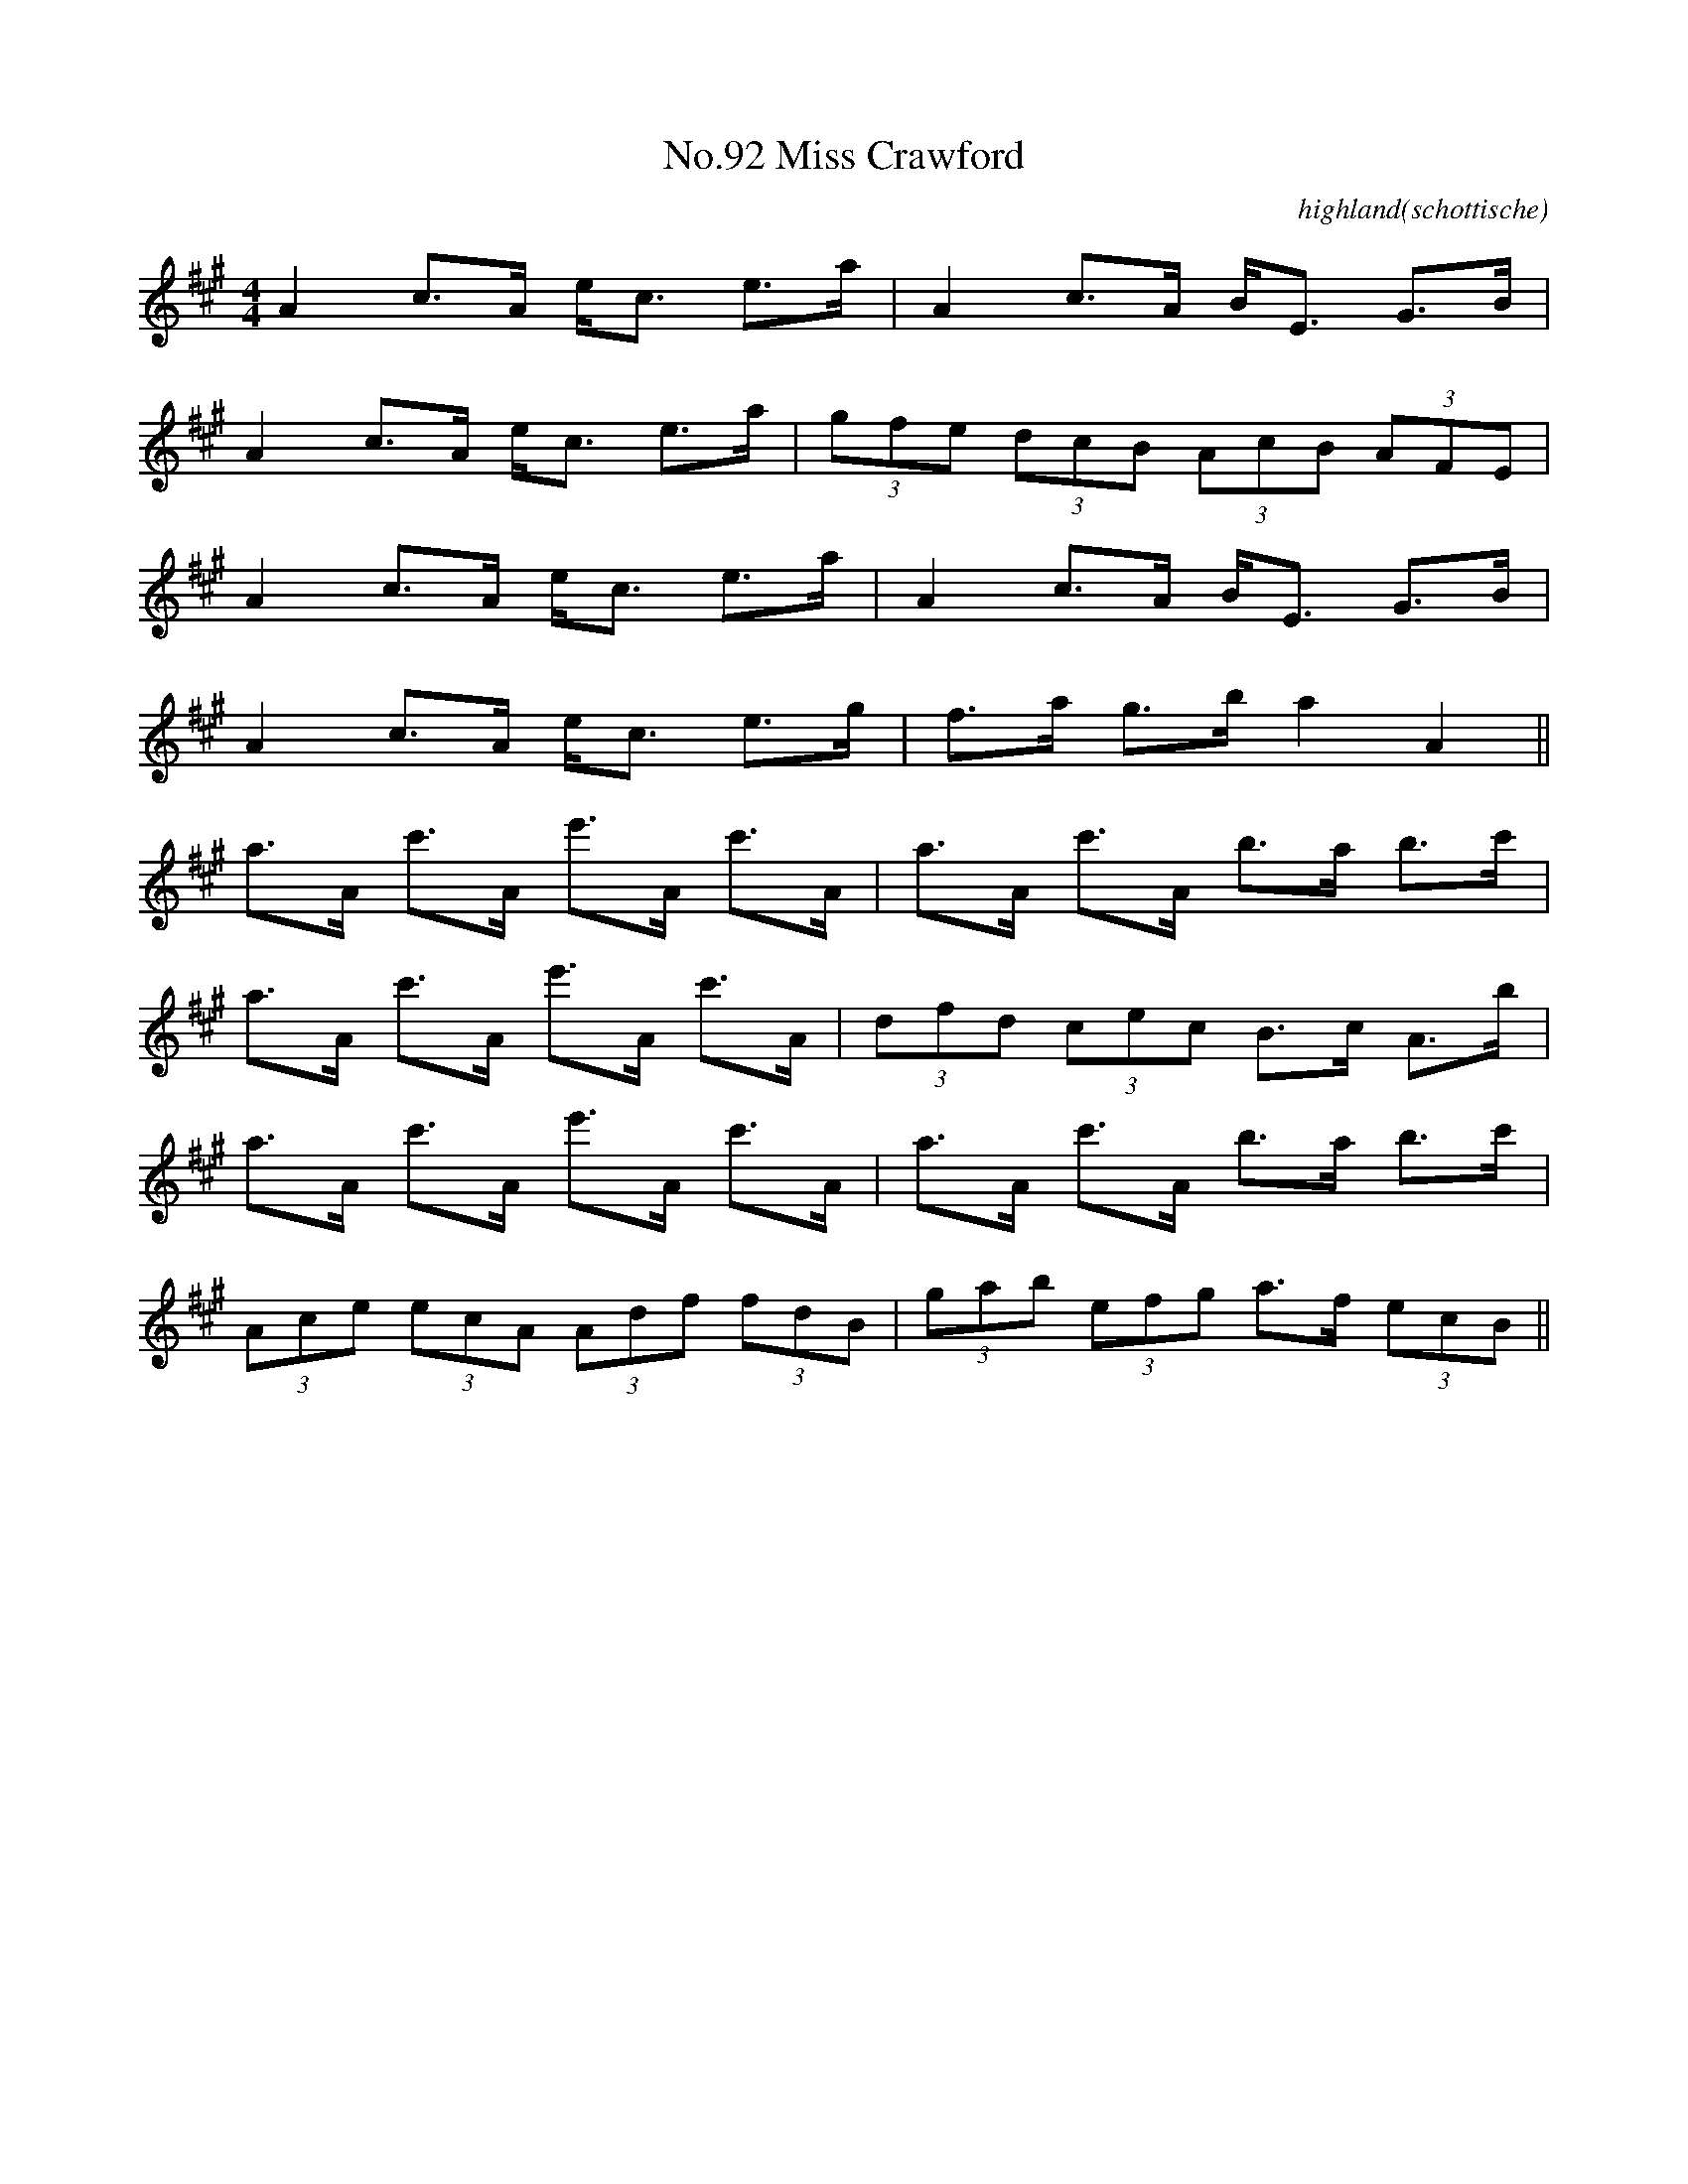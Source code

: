 X:10
T:No.92 Miss Crawford
C:highland(schottische)
L:1/8
M:4/4
K:A
A2 c>A e<c e>a|A2 c>A B<E G>B|
A2 c>A e<c e>a|(3gfe (3dcB (3AcB (3AFE|
A2 c>A e<c e>a|A2 c>A B<E G>B|
A2 c>A e<c e>g|f>a g>b a2 A2||
a>A c'>A e'>A c'>A|a>A c'>A b>a b>c'|
a>A c'>A e'>A c'>A|(3dfd (3cec B>c A>b|
a>A c'>A e'>A c'>A|a>A c'>A b>a b>c'|
(3Ace (3ecA (3Adf (3fdB|(3gab (3efg a>f (3ecB||
